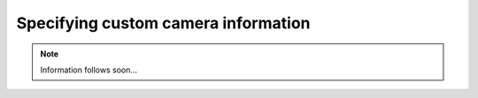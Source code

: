 Specifying custom camera information
####################################

.. note::

  Information follows soon...
